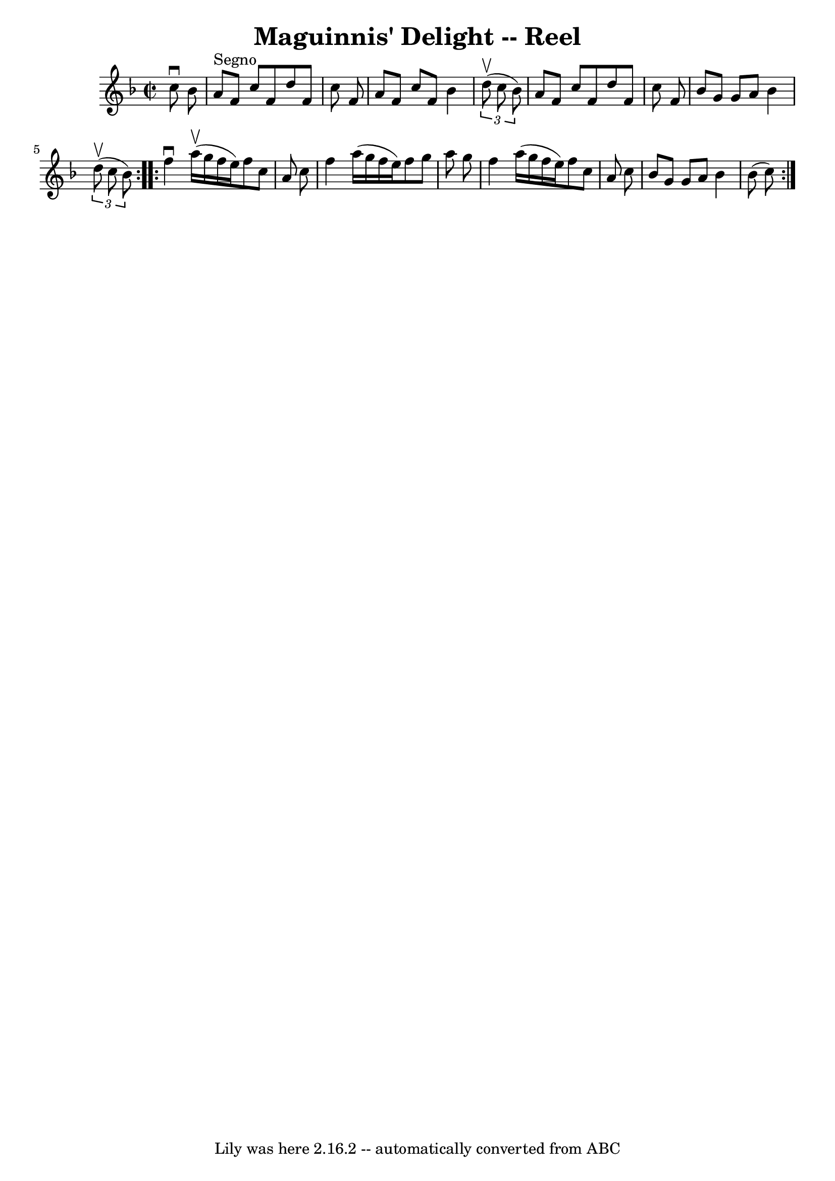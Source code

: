 \version "2.7.40"
\header {
	book = "Ryan's Mammoth Collection"
	crossRefNumber = "1"
	footnotes = "\\\\324"
	tagline = "Lily was here 2.16.2 -- automatically converted from ABC"
	title = "Maguinnis' Delight -- Reel"
}
voicedefault =  {
\set Score.defaultBarType = "empty"

\override Staff.TimeSignature #'style = #'C
 \time 2/2 \key f \major   c''8 ^\downbow   bes'8    \bar "|"     
\repeat volta 2 {   a'8 ^"Segno"   f'8    c''8    f'8    d''8    f'8    c''8    
f'8    \bar "|"   a'8    f'8    c''8    f'8    bes'4    \times 2/3 {   d''8 
^\upbow(   c''8    bes'8  -) }   \bar "|"   a'8    f'8    c''8    f'8    d''8   
 f'8    c''8    f'8    \bar "|"   bes'8    g'8    g'8    a'8    bes'4    
\times 2/3 {   d''8 ^\upbow(   c''8    bes'8  -) }   }     \repeat volta 2 {   
f''4 ^\downbow   a''16 ^\upbow(   g''16    f''16    e''16  -)   f''8    c''8    
a'8    c''8    \bar "|"   f''4    a''16 (   g''16    f''16    e''16  -)   f''8  
  g''8    a''8    g''8    \bar "|"   f''4    a''16 (   g''16    f''16    e''16  
-)   f''8    c''8    a'8    c''8    \bar "|"     bes'8    g'8    g'8    a'8    
bes'4    bes'8 (   c''8  -)     }   
}

\score{
    <<

	\context Staff="default"
	{
	    \voicedefault 
	}

    >>
	\layout {
	}
	\midi {}
}

